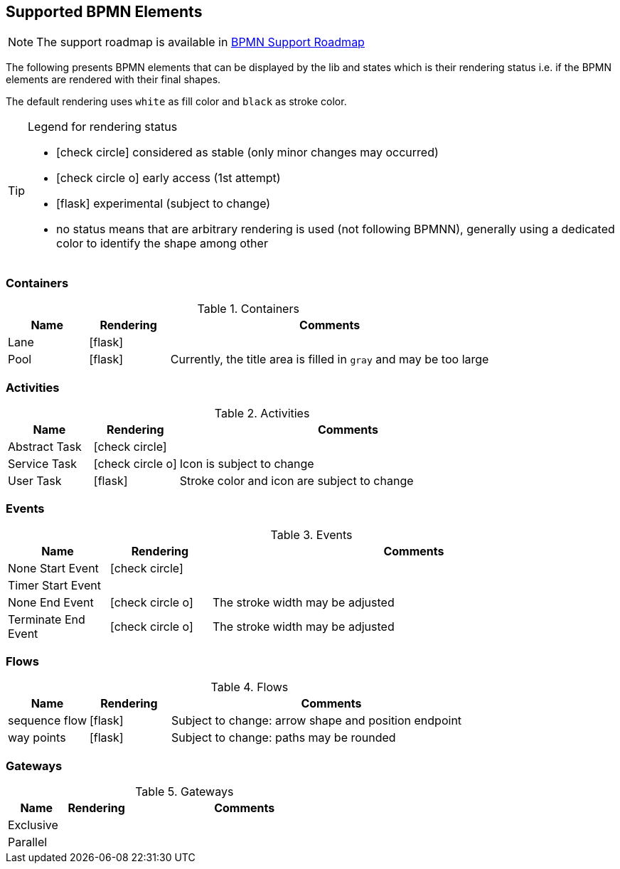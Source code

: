 [[supported-bpmn-elements]]

== Supported BPMN Elements
:icons: font

NOTE: The support roadmap is available in <<bpmn-support-roadmap,BPMN Support Roadmap>>


The following presents BPMN elements that can be displayed by the lib and states which is their rendering status i.e. if
the BPMN elements are rendered with their final shapes.

The default rendering uses `white` as fill color and `black` as stroke color.

[TIP]
.Legend for rendering status
====
* icon:check-circle[] considered as stable (only minor changes may occurred)
* icon:check-circle-o[] early access (1st attempt)
* icon:flask[] experimental (subject to change)
* no status means that are arbitrary rendering is used (not following BPMNN), generally using a dedicated color to identify the shape among other
====


=== Containers

[cols="1,1,4a", options="header"]
.Containers
|===
|Name
|Rendering
|Comments

|Lane
|icon:flask[]
|

|Pool
|icon:flask[]
|Currently, the title area is filled in `gray` and may be too large
|===



=== Activities

[cols="1,1,4", options="header"]
.Activities
|===
|Name
|Rendering
|Comments

|Abstract Task
|icon:check-circle[]
|

|Service Task
|icon:check-circle-o[]
|Icon is subject to change

|User Task
|icon:flask[]
|Stroke color and icon are subject to change
|===


=== Events


[cols="1,1,4", options="header"]
.Events
|===
|Name
|Rendering
|Comments

|None Start Event
|icon:check-circle[]
|

|Timer Start Event
|
|

|None End Event
|icon:check-circle-o[]
|The stroke width may be adjusted

|Terminate End Event
|icon:check-circle-o[]
|The stroke width may be adjusted
|===


=== Flows

[cols="1,1,4a", options="header"]
.Flows
|===
|Name
|Rendering
|Comments

|sequence flow
|icon:flask[]
|Subject to change: arrow shape and position endpoint

|way points
|icon:flask[]
|Subject to change: paths may be rounded
|===


=== Gateways


[cols="1,1,4", options="header"]
.Gateways
|===
|Name
|Rendering
|Comments

|Exclusive
|
|

|Parallel
|
|
|===